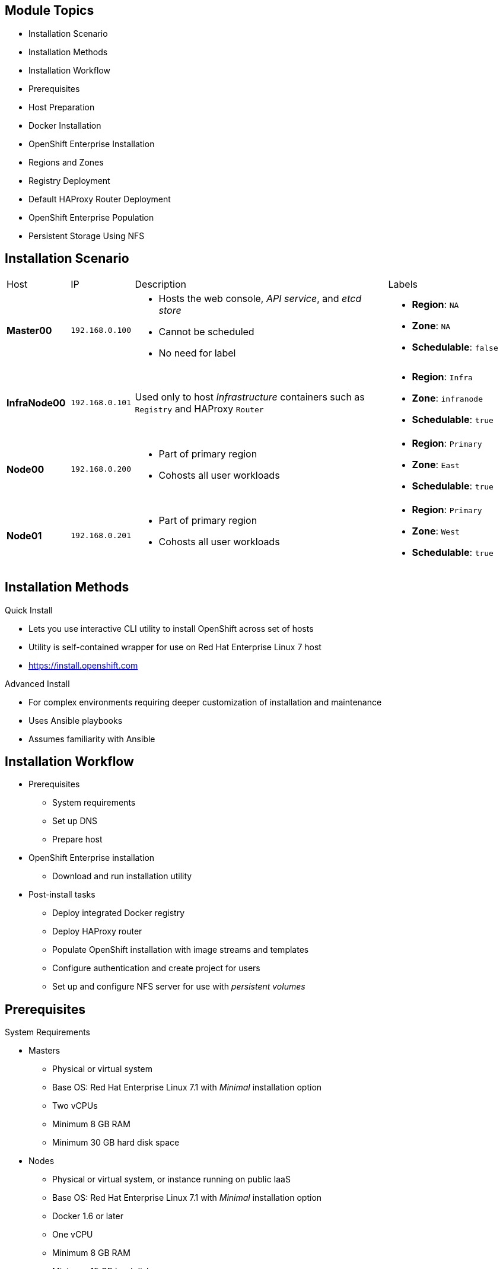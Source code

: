 == &nbsp;
:noaudio:

ifdef::revealjs_slideshow[]

[#cover,data-background-image="image/1156524-bg_redhat.png" data-background-color="#cc0000"]


[#cover-h1]
Red Hat OpenShift Enterprise Implementation

[#cover-h2]
OpenShift 3.0 Installation

[#cover-logo]
image::{revealjs_cover_image}[]

endif::[]

== Module Topics
:noaudio:

* Installation Scenario
* Installation Methods
* Installation Workflow
* Prerequisites
* Host Preparation
* Docker Installation
* OpenShift Enterprise Installation
* Regions and Zones
* Registry Deployment
* Default HAProxy Router Deployment
* OpenShift Enterprise Population
* Persistent Storage Using NFS

ifdef::showscript[]


=== Transcript
Welcome to module three of the OpenShift Enterprise Implementation course.

This module reviews the installation process and shows how to configure the scheduler, registry, and router containers, as well as how to set up persistent storage.

endif::showscript[]

== Installation Scenario
:noaudio:

[cols="1,1,4,2"]
|=======================================================================
|Host |IP |Description |Labels
|*Master00* |`192.168.0.100` a|* Hosts the web console, _API service_, and _etcd store_ 
* Cannot be scheduled
* No need for label a|* *Region*: `NA`
* *Zone*: `NA`
* *Schedulable*: `false`
|*InfraNode00* |`192.168.0.101` |Used only to host
_Infrastructure_ containers such as `Registry` and HAProxy `Router` a|* *Region*: `Infra`
* *Zone*: `infranode`
* *Schedulable*: `true`
|*Node00* |`192.168.0.200` a|* Part of primary region
* Cohosts all user workloads a|* *Region*: `Primary`
* *Zone*: `East`
* *Schedulable*: `true`
|*Node01* |`192.168.0.201` a|* Part of primary region
* Cohosts all user workloads a|* *Region*: `Primary`
* *Zone*: `West`
* *Schedulable*: `true`
|`oselab` |`192.168.0.254` |Simulates the corporate DNS server
and NFS backend
|=======================================================================


ifdef::showscript[]

=== Transcript
In this sample scenario, you set up four hosts to simulate a regular environment.

You use the *master* host to host some of the management components of OpenShift Enterprise, such as the web console, the _API service_, and the _etcd store_.

While *Infranode* is a regular node like the others, you dedicate it to be used only for _Infrastructure containers_ by changing its labels. This is strictly a design choice, not a mandatory constraint.

The two remaining *nodes* are hosts that you use to run containers (pods) in the OpenShift Enterprise environment. You label the two nodes to be in the same region but different zones. This simulates the use-case of an environment in a single region and possibly two cloud availability zones.

endif::showscript[]

== Installation Methods
:noaudio:

.Quick Install
** Lets you use interactive CLI utility to install OpenShift across set of hosts
** Utility is self-contained wrapper for use on Red Hat Enterprise Linux 7
host
** https://install.openshift.com

.Advanced Install
** For complex environments requiring deeper customization of installation and maintenance
** Uses Ansible playbooks
** Assumes familiarity with Ansible



ifdef::showscript[]

=== Transcript

There are two ways to install OpenShift Enterprise 3.0. The Quick Install method uses an interactive CLI utility to install OpenShift across a set of hosts. The utility is a self-contained wrapper intended for usage on a Red Hat Enterprise Linux 7 host. It is available at the web address shown here.

For more complex environments where deeper customization of installation and maintenance is required, an Advanced Install method using Ansible playbooks is available. This method assumes familiarity with Ansible,

This module focuses on the Quick Install method.

Note that the Quick Install method uses Ansible in the background of the interactive CLI utility.

endif::showscript[]

== Installation Workflow
:noaudio:

* Prerequisites
** System requirements
** Set up DNS
** Prepare host
* OpenShift Enterprise installation
** Download and run installation utility
* Post-install tasks
** Deploy integrated Docker registry
** Deploy HAProxy router
** Populate OpenShift installation with image streams and templates
** Configure authentication and create project for users
** Set up and configure NFS server for use with _persistent volumes_

ifdef::showscript[]
=== Transcript

Use this workflow to install OpenShift Enterprise. You start by making sure that the system prerequisites have been met. These are the basic requirements for a viable OpenShift Enterprise environment. They include setting up the DNS requirements and preparing the hosts for OpenShift Enterprise deployment.

Next, you use the CLI installation utility to install the OpenShift Enterprise software.
 
Finally, you deploy some containerized infrastructure components such as the default router and the integrated Docker registry. You also configure authentication and set up an NFS server to serve your persistent volume requests.

endif::showscript[]




== Prerequisites
:noaudio:

.System Requirements

* Masters
** Physical or virtual system
** Base OS: Red Hat Enterprise Linux 7.1 with _Minimal_ installation option
** Two vCPUs
** Minimum 8 GB RAM
** Minimum 30 GB hard disk space

* Nodes

** Physical or virtual system, or instance running on public IaaS
** Base OS: Red Hat Enterprise Linux 7.1 with _Minimal_ installation option
** Docker 1.6 or later
** One vCPU
** Minimum 8 GB RAM
** Minimum 15 GB hard disk space




ifdef::showscript[]
=== Transcript

These are the minimal requirements for a viable OpenShift Enterprise environment, for both masters and nodes.

To lower costs, the servers in the learning environment are not configured with the recommended settings.

endif::showscript[]

== Prerequisites
:noaudio:

.DNS Setup

* To make environment accessible externally, create wildcard DNS entry
** Points to _node_ hosting _Default Router Container_
** Resolves to OpenShift router IP address
* In lab and examples, this is `infranode00` server
** If environment uses multiple _routers_ (HAProxy instances), use external load balancer or round-robin setting
* Example: Create wildcard DNS entry for `cloudapps` in DNS server
** Has low TTL
** Points to public IP address of host where the router is deployed:
+
----
*.cloudapps.example.com. 300 IN  A 85.1.3.5
----


ifdef::showscript[]

=== Transcript



To make the OpenShift Enterprise environment accessible externally, you create a wildcard DNS entry that points to the _node_ that is hosting the _Default Router Container_.

In this lab and examples this is the `infranode00` server. If your environment uses multiple _routers_ (HAProxy instances), which is likely, you use an external load balancer or round-robin setting to use them.

The wildcard for a DNS zone must resolve ultimately to the IP address of the OpenShift Enterprise router.

For example, you can use the code shown here to create a wildcard DNS entry for `cloudapps` in your DNS Server, or something similar. The entry has a low TTL and points to the public IP address of the host where the router will be deployed.

endif::showscript[]


== Host Preparation
:noaudio:

.Overview

* To prepare your hosts for OpenShift Enterprise 3.0:
** Install Red Hat Enterprise Linux 7.1
*** See https://access.redhat.com/documentation/en-US/Red_Hat_Enterprise_Linux/7/html/Installation_Guide/index.html
** Register hosts with `subscription-manager`
** Manage base packages:
*** `git`
*** `net-tools`
*** `bind-utils`
*** `iptables-services`
** Manage services:
*** Disable `firewalld`
*** Enable `iptables-services`
** Install Docker 1.6.x
** Host password-less communication

ifdef::showscript[]

=== Transcript

To prepare the hosts to use with OpenShift Enterprise, consult the documentation. This ensures you always have the most up-to-date information.

The basic steps for preparing hosts are as follows:

* Perform a base installation of Red Hat Enterprise Linux 7.1 for master or node hosts. See the Red Hat Enterprise Linux 7.1 Installation Guide for more information.
* Use `subscription-manager` to register all the hosts to Red Hat Enterprise Linux 7.1 and OpenShift Enterprise repositories.
* Install some utility packages, including `git`, `net-tools`, `bind-utils`, and `iptables-services`.
* Disable `firewalld` and enable `iptables-services`.
* Install Docker 1.6 or later and configure the storage back end for images.
* Make sure that the master hosts can issue `remove` commands on the nodes without requiring a password.

If you want to create a scalable environment, you should create an image template for the node--depending on your infrastructure provider--and then, to save time, spin up a new instance or VM in which these steps have already been performed. You should then run the installer script to add the new node to the OpenShift Enterprise environment/cluster.


endif::showscript[]

== Host Preparation
:noaudio:

.Password-Less Communication

* Ensure installer has password-less access to hosts
** Ansible requires user with access to all hosts
** To run installer as non-root user, configure password-less `sudo` rights on each destination host
* Example: To generate SSH key on host where you invoke installation process:
+
----
# ssh-keygen
# ssh-copy-id root@node00.example.com
----
+
[NOTE]
Do not use password when generating key.

* To easily distribute SSH keys, use bash loop

ifdef::showscript[]

=== Transcript
For the installation to succeed, the installer needs to run commands on each member in the OpenShift Enterprise environment without requiring a password every time.

Ansible, which is used to run the installation process, requires a user that has access to all hosts. For running the installer as a non-root user, you must configure password-less `sudo` rights on each destination host.

To achieve this, you generate a key and copy it to the root user's ID on each member of the OpenShift Enterprise cluster. Do not use a password when generating the key.

An easy way to distribute your SSH keys is by using a bash loop.

endif::showscript[]

== Host Preparation
:noaudio:

.Firewalls: Component Communication

* OpenShift Enterprise relies on `iptables` 
* Must be running, and following ports must be open
* Allows communication between components

[cols="2,1,5"]
|=======================================================================
|Communication |Port |Description
|*Node to Node* |`4789` |Required between nodes for SDN communication between pods on separate
 hosts
|*Node to Master* |`53` |Provides DNS services within the environment (not DNS for external access)
| |`4789` |Required between nodes for SDN communication between pods on separate
 hosts
| |`8443` |Provides access to the API
|*Master to Node* |`10250` |Endpoint for master communication with nodes
| |`4789` |Required between nodes for SDN communication between pods on separate
 hosts
|*Master to Master*  |`4789` |Required between nodes for SDN communication between pods on separate
 hosts
|=======================================================================


ifdef::showscript[]

=== Transcript

OpenShift Enterprise relies heavily on `iptables` in the background. So `iptables` must be running, and various ports must be open to allow communication between OpenShift Enterprise components.
 
This table shows the ports you need to open. Note that port `4789` must be accessible on any host in the cluster, because it is required for the SDN overlay.

Also note that the master is running a local DNS server. Do not confuse this server with the DNS server that holds the wildcard DNS entry. This is a DNS server (`SkyDNS`) used to resolve local resources--for example, each _service_ you define in OpenShift Enterprise has a `dns` entry that you can resolve locally.

endif::showscript[]


== Host Preparation
:noaudio:

.Firewalls: External Access

* To allow external access to environment, open the following ports:

[cols="2,1,5"]
|=======================================================================
|Type |Port |Description
|*External - Master* |`8443` a|* CLI and IDE plug-ins communicate via REST to this port
* Web console runs on this port
|*External - Node* (or nodes) hosting `Default Router` (HAProxy) container |`80`, `443` a|* Ports opened and bound to `Default Router` container
* Proxy
communication from external world to _pods_ (containers) internally.
|=======================================================================

* Sample topology:
** Infrastructure _nodes_ running in DMZ
** Application hosting _nodes_, master, other supporting infrastructure running in more secure network

ifdef::showscript[]

=== Transcript
To allow users from outside your LAN to access the web console or make API calls to OpenShift Enterprise, you need to expose the master's `8443` port to those users' networks.

The `Default Router` listens on its host's ports `80` and `443` for incoming requests. To allow external access to your pods, you only need to expose the node hosting the `Default Router`.

Consider a topology where only the infrastructure _nodes_ are running in a DMZ and the application hosting _nodes_, master, and other supporting infrastructure are running in a more secure network.

endif::showscript[]



== Host Preparation
:noaudio:

.Networking and Miscellaneous

* Install software packages:
+
----
# yum install wget git net-tools iptables-services python-virtualenv gcc
----

*  Update software before installation:
+
----
# yum update -y
----

ifdef::showscript[]

=== Transcript

You need to install the software packages shown here and run a `yum` update on your master before using the installer and installing OpenShift Enterprise 3.0.

endif::showscript[]




== Docker Installation
:noaudio:

.Installing Docker

* Must install Docker version 1.6 or later from `rhel-7-server-ose-3.0-rpms` and have it running on master and node hosts before installing OpenShift Enterprise:

** Install Docker:
+
----
# yum install docker
----

** Edit `/etc/sysconfig/docker` and add `--insecure-registry 172.30.0.0/16`
to `OPTIONS` parameter
* Example:
+
----
OPTIONS=--selinux-enabled --insecure-registry 172.30.0.0/16
----
+
[NOTE]
** `--insecure-registry` instructs Docker daemon to trust any
Docker registry on `172.30.0.0/16` subnet
** Will deploy local registry under this subnet


ifdef::showscript[]

=== Transcript
Each node requires Docker to be installed and configured. You must use version 1.6, which you can obtain from the OpenShift repository.

Use the commands shown here to install Docker and add the `--insecure-registry` option to the `OPTIONS` parameter.

The `--insecure-registry` option instructs the Docker daemon to trust any Docker registry on the `172.30.0.0/16` subnet, without requiring a certificate.

You will deploy your local registry under this subnet.


endif::showscript[]



== Docker Installation
:noaudio:

.Docker Storage Configuration

* Docker default loopback storage mechanism:
** Not supported for production
** Appropriate for proof of concept environments
* For production environments:
** Create thin-pool logical volume
** Reconfigure Docker to use volume
* To do this use `docker-storage-setup` script after installing but before using Docker
** Script reads configuration options from `/etc/sysconfig/docker-storage-setup`

ifdef::showscript[]

=== Transcript

Docker’s default loopback storage mechanism is not supported for production use and is only appropriate for proof of concept environments. For production environments, you must create a thin-pool logical volume and reconfigure Docker to use that volume.

You can use the `docker-storage-setup` script to create a thin-pool device and configure Docker’s storage driver after installing Docker. Do not use Docker until the storage driver is configured.

The script reads configuration options from the `/etc/sysconfig/docker-storage-setup` file.

endif::showscript[]



== Docker Installation
:noaudio:

.Storage Options

* When configuring `docker-storage-setup`, examine available options

* Before starting `docker-storage-setup`, reinitialize Docker:
+
----
# systemctl stop docker
# rm -rf /var/lib/docker/*
----

* Create thin-pool volume from free space in volume group where root filesystem resides:
** Requires no configuration
+
----
# docker-storage-setup
----

* Use existing volume group to create thin-pool:
** Example: `docker-vg`
+
----

# cat /etc/sysconfig/docker-storage-setup
VG=docker-vg
SETUP_LVM_THIN_POOL=yes
# docker-storage-setup
----

ifdef::showscript[]

=== Transcript

You must edit the `/etc/sysconfig/docker-storage-setup` file to work as an answer file for `docker-storage-setup`.

When you configure the `docker-storage-setup` script for your environment, some options are available based on your storage configuration.

Before you start the `docker-storage-setup` script, you must reinitialize Docker.

You then start the script and create a thin-pool volume from the remaining free space in the volume group where your root filesystem resides. This requires no configuration.

Then you use an existing volume group, in this example `docker-vg`, to create a thin-pool.

endif::showscript[]


== Docker Installation
:noaudio:

.Storage Options: Example

* Use unpartitioned block device to create new volume group and thin-pool:
** Example: Use `/dev/vdc device` to create `docker-vg`:
+
----
# cat /etc/sysconfig/docker-storage-setup
DEVS=/dev/vdc
VG=docker-vg
SETUP_LVM_THIN_POOL=yes
# docker-storage-setup
----

* Verify configuration:
** Should have `dm.thinpooldev` value in 
`/etc/sysconfig/docker-storage` and `docker-pool` device
+
----
# lvs
LV                  VG        Attr       LSize  Pool Origin Data%  Meta% Move
docker-pool         docker-vg twi-a-tz-- 48.95g             0.00   0.44

# cat /etc/sysconfig/docker-storage
DOCKER_STORAGE_OPTIONS=--storage-opt dm.fs=xfs --storage-opt
dm.thinpooldev=/dev/mapper/docker--vg-docker--pool

----

* Restart `Docker` daemon

ifdef::showscript[]

=== Transcript

In this example, you use the `/dev/vdc` unpartitioned block device to create the `docker-vg` volume group that the `Docker` daemon will use.

To verify that the volume is created and configured, use the `lvs` command and view the `/etc/sysconfig/docker-storage` file. You should have a `dm.thinpooldev` value in the `/etc/sysconfig/docker-storage` file and a `docker-pool` device.

After you verify the setup, restart the `Docker` daemon.

endif::showscript[]



== OpenShift Enterprise Installation
:noaudio:

* Access quick installer from:
https://install.openshift.com

* Run the following on host that has SSH access to intended master and nodes:
+
----
$ curl -o oo-install-ose.tgz \
    https://install.openshift.com/portable/oo-install-ose.tgz
$ tar -zxf oo-install-ose.tgz
$ ./oo-install-ose
----

* Follow onscreen instructions to install new OpenShift instance
** Installer asks for internal and public IPs of masters and nodes and configures them accordingly

* Can use the following to download and run script in single command:
+
----
$ sh <(curl -s https://install.openshift.com/ose/)
----

* Consider saving installer script to add more nodes in future
ifdef::showscript[]

=== Transcript
The latest installer is available from the link shown here. To install OpenShift Enterprise 3.0, download the latest installer, unzip it, and run the installer CLI utility on a host that has SSH access to your intended master and nodes.

The installer asks for the internal and public IPs of your masters and nodes and configures them accordingly.

If you want, you can use the last command shown here to download and run the script in a single command.

For stability's sake, and if you intend to add more nodes in the future, consider saving the installer script you used and using it for all future nodes.



endif::showscript[]




== Regions and Zones
:noaudio:

* After installation, need to label nodes
** Lets scheduler use _logic_ defined in `scheduler.json` when provisioning pods
* OpenShift Enterprise 2.0 introduced _regions_ and _zones_
** Let organizations provide topologies for application resiliency
** Apps spread throughout zones within region
** Can make different regions accessible to users
* OpenShift Enterprise 3.0 _topology-agnostic_
** Provides advanced controls for implementing any topologies
** Example: Use _regions_ and _zones_
*** Other options: _Prod_ and _Dev_, _Secure_ and _Insecure_, _Rack_ and _Power_
** Labels on nodes handle assignments of _regions_ and _zones_ at node level
+
----
# oc label node master00-$guid.oslab.opentlc.com region="infra" zone="na"
# oc label node infranode00-$guid.oslab.opentlc.com region="infra" zone="infranodes"
# oc label node node00-$guid.oslab.opentlc.com region="primary" zone="east"
# oc label node node01-$guid.oslab.opentlc.com region="primary" zone="west"
----

ifdef::showscript[]

=== Transcript

After you install OpenShift Enterprise, you need to label the nodes. Labeling the nodes lets the scheduler use _logic_ defined in the `scheduler.json` file when it provisions pods in your environment.

OpenShift Enterprise 2.0 introduced the specific concepts of _regions_ and _zones_ to let organizations provide some topologies for application resiliency. Applications are spread throughout the zones within a region and, depending on the way you configure OpenShift Enterprise, you can make different regions accessible to users.

OpenShift Enterprise 3.0 is not based on your topology. It is _topology-agnostic_. OpenShift Enterprise 3.0 provides advanced controls for implementing whatever topologies you create.

The example shown here uses the concept the _regions_ and _zones_. 

Other options you can use include _Prod_ and _Dev_,
_Secure_ and _Insecure_, or _Rack and Power_.

The labels on the nodes handle the assignments of _regions_ and _zones_ at the node level.

endif::showscript[]


== Registry Deployment
:noaudio:

.Registry Container

* OpenShift Enterprise: 
** Builds Docker images from source code
** Deploys them
** Manages lifecycle
* To enable this, deploy Docker registry in OpenShift Enterprise environment
* OpenShift Enterprise runs registry in pod on node, just like any other workload
* Deploying registry creates _service_ and _deployment configuration_
** Both called `docker-registry`
* After deployment, pod created with name similar to `docker-registry-1-cpty9`

* To control where registry is deployed, use `--selector` flag to specify desired target  

ifdef::showscript[]

=== Transcript

OpenShift Enterprise can build Docker images from your source code, deploy them, and manage their lifecycle. To enable this, you deploy an internal, integrated Docker registry in your OpenShift Enterprise environment.

OpenShift runs the registry in a pod on a node, just like any other workload.

Deploying the registry creates a _service_ and a _deployment configuration_, both called `docker-registry`.

After successful deployment, a pod is created with a name similar to `docker-registry-1-cpty9`.

To control where your registry is deployed, you use the `--selector` flag to specify your target by picking the labels you want to match.

endif::showscript[]

== Registry Deployment
:noaudio:

.Deploying Registry

* Environment includes `infra` region and dedicated 
`infranode00` host
** Good practice for highly scalable environment
** Use better-performing servers for nodes or place them in DMZ for external access only

* To deploy registry anywhere in environment:
+
----
$ oadm registry --config=admin.kubeconfig \
    --credentials=openshift-registry.kubeconfig
----

* To ensure `registry` pod is hosted in `infra` region only:
+
----
$ oadm registry --config=admin.kubeconfig \
    --credentials=openshift-registry.kubeconfig \
	   --selector='region=infra'
----

ifdef::showscript[]

=== Transcript

You can deploy the _Registry container_ anywhere in the OpenShift Environment. In your environment, you created a region called `infra` and dedicated the `infranode00` host for it.

This is a good practice for a highly scalable environment. You might want to use better-performing servers for these nodes or place them in the DMZ so only the external network can access them.

To deploy a registry anywhere in the environment, run the first command shown here.

To ensure that the `registry` pod is hosted only in the `infra` region, run the second command shown here with the `--selector` option added.

endif::showscript[]


== Registry Deployment
:noaudio:

.NFS Storage for the Registry

* Registry stores Docker images, metadata
* If you deploy a pod with registry:
** Uses ephemeral volume
** Destroyed if pod exits
*** Images built or pushed into registry disappear
* For production:
** Use persistent storage 
** Use `PersistentVolume` and `PersistentVolumeClaim` objects for storage for registry
* For non-production:
** Other options exist
** Example: `--mount-host`:
+
----
$ oadm registry --config=admin.kubeconfig \
    --credentials=openshift-registry.kubeconfig \
	   --selector='region=infra' \
     --mount-host host:/export/dirname
----
+
*** Mounts directory from node on which registry container lives
*** If you scale up `docker-registry` deployment configuration, registry pods and containers might run on different nodes

ifdef::showscript[]

=== Transcript

The registry stores Docker images and metadata. If you simply deploy a pod with the registry, it uses an ephemeral volume that is destroyed if the pod exits. Any images built or pushed into that registry will disappear.

For production use, you should build persistent storage using `PersistentVolume` and `PersistentVolumeClaim` objects for storage for the registry.

For non-production use, other options exist to provide persistent storage, such as the `--mount-host` option.

The `--mount-host` option mounts a directory from the node on which the registry container lives. If you scale up the `docker-registry` deployment configuration, it is possible that your registry pods and containers will run on different nodes.

endif::showscript[]

== Default HAProxy Router Deployment
:noaudio:

* `Default Router` (aka `Default HA-Proxy Router`, other names): 
** Modified deployment of HAProxy
** Entry point for traffic destined for services in OpenShift Enterprise installation 
* HAProxy-based router implementation provided as default template router plug-in
** Uses `openshift3/ose-haproxy-router` image to run HAProxy instance alongside and router plug-in
** Supports HTTP(S) traffic and TLS-enabled traffic via SNI only
** Hosted inside OpenShift Enterprise
** Essentially a proxy

* Default router’s pod listens on host network interface on port 80 and 443
** Default router's container listens on external/public ports
** Router proxies external requests for route names to IPs of actual pods identified by service associated with route

ifdef::showscript[]

=== Transcript

The `Default Router`, also known as the `Default HA-Proxy Router` and many other similar names, is a modified deployment of HAProxy. It serves as the entry point for all traffic destined for services in your OpenShift Enterprise installation.

An HAProxy-based router implementation is provided as the default template router plug-in. It uses the `openshift3/ose-haproxy-router` image to run an HAProxy instance alongside and a router plug-in. The router currently supports HTTP(S) traffic and TLS-enabled traffic via SNI only. Like the registry and any other workload, it is hosted inside OpenShift Enterprise.

While it is called a _router_, it is essentially a _proxy_.

The default router’s pod listens on its host's network interface on ports 80 and 443. Unlike most containers, which listen only on private IPs, the default router's container listens on external/public ports. The router proxies external requests for route names to the IPs of actual pods identified by the service associated with the route.

endif::showscript[]

== OpenShift Enterprise Population
:noaudio:

* Can populate OpenShift Enterprise installation with Red Hat-provided _image streams_ and _templates_
** Make it easy to create new applications
* *Template*: Set of resources you can customize and process to produce configuration
** Defines list of parameters you can modify for consumption by containers
* *Image Stream*: Similar to Docker image repository
** Contains Docker images identified by tags
** Presents single virtual view of related images

ifdef::showscript[]

=== Transcript
You can populate your OpenShift Enterprise installation with a useful set of Red Hat-provided _image streams_ and _templates_. These make it easy for developers to create new applications. The installer automatically adds image streams and common templates.

A _template_ describes a set of resources intended to be used together that you can customize and process to produce a configuration. Each template defines a list of parameters that you can modify for consumption by a container. This is somewhat similar to a OpenShift Enterprise 2.0 _quickstart_.

An _image stream_ is similar to a Docker image repository in that it contains one or more Docker images identified by tags. An image stream presents a single virtual view of related images.

endif::showscript[]

== OpenShift Enterprise Population
:noaudio:

* Core set of image streams define images you can use to build applications:
** Node.js
** Perl
** PHP
** Python
** Ruby

* Defines images for databases: 
** MongoDB
** MySQL
** PostgreSQL

* To create core set of image streams that use Red Hat Enterprise Linux 7-based images:
+
----
oc create -f \
    examples/image-streams/image-streams-rhel7.json \
    -n openshift
----

ifdef::showscript[]

=== Transcript

The core set of image streams define images that can be used to build Node.js, Perl, PHP, Python, and Ruby applications. It also defines images for MongoDB, MySQL, and PostgreSQL databases.

Use the code shown here to create the core set of image streams that use the Red Hat Enterprise Linux 7-based images.

endif::showscript[]

== OpenShift Enterprise Population
:noaudio:

.Image Streams

* xPaaS middleware image streams provide images for:
** Red Hat JBoss Enterprise Application Platform
** Red Hat JBoss Web Server
** Red Hat JBoss A-MQ

* Can use images to build applications for those platforms

** To create image streams for xPaaS middleware images:
+
----
$ oc create -f \
    examples/xpaas-streams/jboss-image-streams.json
    -n openshift
----

ifdef::showscript[]

=== Transcript

Red Hat provides xPaas middleware image streams for  Red Hat JBoss Enterprise Application Platform, Red Hat JBoss Web Server, and Red Hat JBoss A-MQ.

You can use the image streams to build application for these platforms.

Use the first code sample shown here to create the image streams for xPaaS middleware images.


endif::showscript[]

== OpenShift Enterprise Population
:noaudio:

.Database Service Templates

* Database service templates make it easy to run database instance
** Other components can use
* Two templates provided for each database
** To create core set of database templates:
+
----
$ oc create -f \
    examples/db-templates -n openshift
----

** Can easily instantiate templates after creating them
** Gives quick access to database deployment


ifdef::showscript[]

=== Transcript

You can also deploy database templates that make it easy to run a database instance that other components can use.

For each database--MongoDB, MySQL, and PostgreSQL--two templates are provided.

Use the second code sample shown here to create the core set of database templates.

After you create the templates, you can easily instantiate them. This gives the templates quick access to a database deployment.

endif::showscript[]




== OpenShift Enterprise Population
:noaudio:

.QuickStart Templates

* Define full set of objects for running application:
** *Build configurations*: Build application from source located in GitHub public repository
** *Deployment configurations*: Deploy application image after it is built
** *Services*: Provide internal load balancing for application pods
** *Routes*: Provide external access and load balancing to application
* To create core QuickStart templates:
+
----

$ oc create -f \
    examples/quickstart-templates -n openshift

----


ifdef::showscript[]

=== Transcript
The QuickStart templates define a full set of objects for a running application. This includes the following: 
 
* Build configurations, to build the application from source located in a GitHub public repository.
* Deployment configurations, to deploy the application image after it is built.
* Services, to provide internal load balancing for the application pods.
* Routes, to provide external access and load balancing to the application.
 
Use the code shown here to create the core QuickStart templates.

endif::showscript[]

== Persistent Storage Using NFS
:noaudio:

.Overview

* Can provision OpenShift Enterprise cluster with persistent storage using NFS
* `Persistent Volume` framework:
** Lets administrators provision cluster with persistent storage
** Gives users access to resources without knowledge of underlying infrastructure
* Storage must exist in underlying infrastructure before mounting as volume in OpenShift Enterprise
* NFS requires:
** Distinct list of servers and paths
** `PersistentVolume` API


ifdef::showscript[]

=== Transcript
You can provision your OpenShift Enterprise cluster with persistent storage using NFS.

A `Persistent Volume` framework lets administrators provision a cluster with persistent storage and gives users a way to request those resources without having any knowledge of the underlying infrastructure.

Storage must exist in the underlying infrastructure before you can mount it as a volume in OpenShift Enterprise.

NFS requires only a distinct list of servers and paths and the `PersistentVolume` API.


endif::showscript[]

== Persistent Storage Using NFS
:noaudio:

.Persistent Volume Object Definition

[source,yaml]
----
{
  "apiVersion": "v1",
  "kind": "PersistentVolume",
  "metadata": {
    "name": "pv0001"
  },
  "spec": {
    "capacity": {
        "storage": "5Gi"
    },
    "accessModes": [ "ReadWriteOnce" ],
    "nfs": {
        "path": "/tmp",
        "server": "172.17.0.2"
    },
    "persistentVolumeReclaimPolicy": "Recycle"
  }
}
----

ifdef::showscript[]

=== Transcript

Here is the definition of the `Persistent Volume` object.

You must specify the storage capacity, access mode, and details of your NFS host.

endif::showscript[]

== Persistent Storage Using NFS
:noaudio:

.Disk Quota Enforcement

* Use disk partitions to enforce disk quotas and size constraints
** Each partition can be own export
** Each export = one persistent volume
* Unique names enforces for persistent volumes
** Administrator determines uniqueness of NFS volume server and path

* Enforcing quotas lets user:
** Request persistent storage by specific amount
** Match with volume of equal or greater capacity

ifdef::showscript[]

=== Transcript

To define disk quotas, you need to use disk partitions to create size constraints.

Each partition can be its own export, and each export is one persistent volume.

Using unique names enforces for persistent volumes. However, the administrator determines the uniqueness of the NFS volume's server and path.

Enforcing quotas this way lets a user request a specific amount of persistent storage--for example, 10GB--and be matched with a corresponding volume of equal or greater capacity.

endif::showscript[]

== Persistent Storage Using NFS
:noaudio:

.Volume Security

* `PersistentVolume` objects created in context of _project_
* User request storage with `PersistentVolumeClaim` object in same project
** Claim lives only in user's namespace
** Can be referenced by pod within same namespace
* Attempt to access persistent volume across project causes pod to fail
* NFS volume must be mountable by all nodes in cluster

ifdef::showscript[]

=== Transcript

You create `PersistentVolume` objects in the context of a specific _project_. A user can request storage with a `PersistentVolumeClaim` object in the same _project_. The claim lives in the user's namespace, or project and can be referenced only by a pod within that same namespace. Any attempt to access a persistent volume across a project causes the pod to fail.

Each NFS volume must be mountable by all nodes in the cluster.

endif::showscript[]

== Persistent Storage Using NFS
:noaudio:

.Resource Reclamation
* OpenShift Enterprise implements Kubernetes `Recyclable` plug-in interface
** Reclamation tasks based on policies set by `persistentVolumeReclaimPolicy` key in `PersistentVolume` object definition
* Can _reclaim_ volume after it is released from claim

* Can set `persistentVolumeReclaimPolicy` to `Retain` or `Recycle`:
** `Retain`: Volumes not deleted
*** Default setting for key
** `Recycle`: Volumes scrubbed after being released from claim
* Once recycled, can bind NFS volume to new claim

ifdef::showscript[]

=== Transcript

OpenShift Enterprise implements the Kubernetes `Recyclable` plug-in interface. Reclamation tasks are based on policies set by the `persistentVolumeReclaimPolicy` key in the `PersistentVolume` object definition. After a volume is released from its claim--that is, after the user delete the `PersistentVolumeClaim` bound to the volume--the volume can be _reclaimed_.

You can set the `persistentVolumeReclaimPolicy` key to `Retain` or `Recycle`.

By default, persistent volumes are set to `Retain`. In this case, volumes are not deleted.

NFS volumes set to `Recycle` are scrubbed--that is, `rm -rf` is run on the volume--after being released from their claim. After you recycle an NFS volume, you can bind it to a new claim.

endif::showscript[]

== Persistent Storage Using NFS
:noaudio:

.Automation

* Can provision OpenShift Enterprise clusters with persistent storage using NFS: 
** Use disk partitions to enforce storage quotas
** Enforce security by restricting volumes to namespace that has claim to them
** Configure reclamation of discarded resources for each persistent volume

* Can use scripts to automate these tasks
* See sample Ansible playbook: 
https://github.com/openshift/openshift-ansible/tree/master/roles/kube_nfs_volumes


ifdef::showscript[]

=== Transcript

The preceding sections have discussed the ways you can provision OpenShift Enterprise clusters with persistent storage using NFS: 

* Use disk partitions to enforce storage quotas
* Enforce security by restricting volumes to the namespace that has a claim to them
* Configure reclamation of discarded resources for each persistent volume

After you set up your OpenShift Enterprise environment and clusters to use persistent storage, it is easy to create scripts to automate these tasks.

To help you get started, see the example Ansible playbook at the web address shown here.

endif::showscript[]

== Persistent Storage Using NFS
:noaudio:

.SELinux and NFS Export Settings

* Default: SELinux does not allow writing from pod to remote NFS server
** NFS volume mounts correctly but is read-only
* To enable writing in SELinux on each node:
+
----
# setsebool -P virt_use_nfs 1
----

* Each exported volume on NFS server should conform to
the following:
** Set each export option in `/etc/exports` as folows: 
+
----
/example_fs *(rw,all_squash)
----

** Each export must be owned by `nfsnobody` and have the following permissions:
+
----
# chown -R nfsnobody:nfsnobody /example_fs
# chmod 777
----

ifdef::showscript[]

=== Transcript

You need to configure your NFS server exports.

By default, SELinux does not allow writing from a pod to a remote NFS server. The NFS volume mounts correctly, but is read-only.

To configure SElinux to let the nodes use NFS in the way required for OpenShift Enterprise `Persistent Volumes`, use the *setsebool* command as displayed here on each node.


In addition, configure each exported volume on the NFS server itself so that each export option is set as shown here in the `/etc/exports` file, and each export is owned by `nfsnobody` and has the permissions shown here.

endif::showscript[]

== Summary
:noaudio:

* Installation Scenario
* Installation Methods
* Installation Workflow
* Prerequisites
* Host Preparation
* Docker Installation
* OpenShift Enterprise Installation
* Regions and Zones
* Registry Deployment
* Default HAProxy Router Deployment
* OpenShift Enterprise Population
* Persistent Storage Using NFS

ifdef::showscript[]


=== Transcript

This module reviewed the OpenShift Enterprise 3.0 installation process and showed how to configure the scheduler, registry, and router containers, as well as how to set up persistent storage.

endif::showscript[]